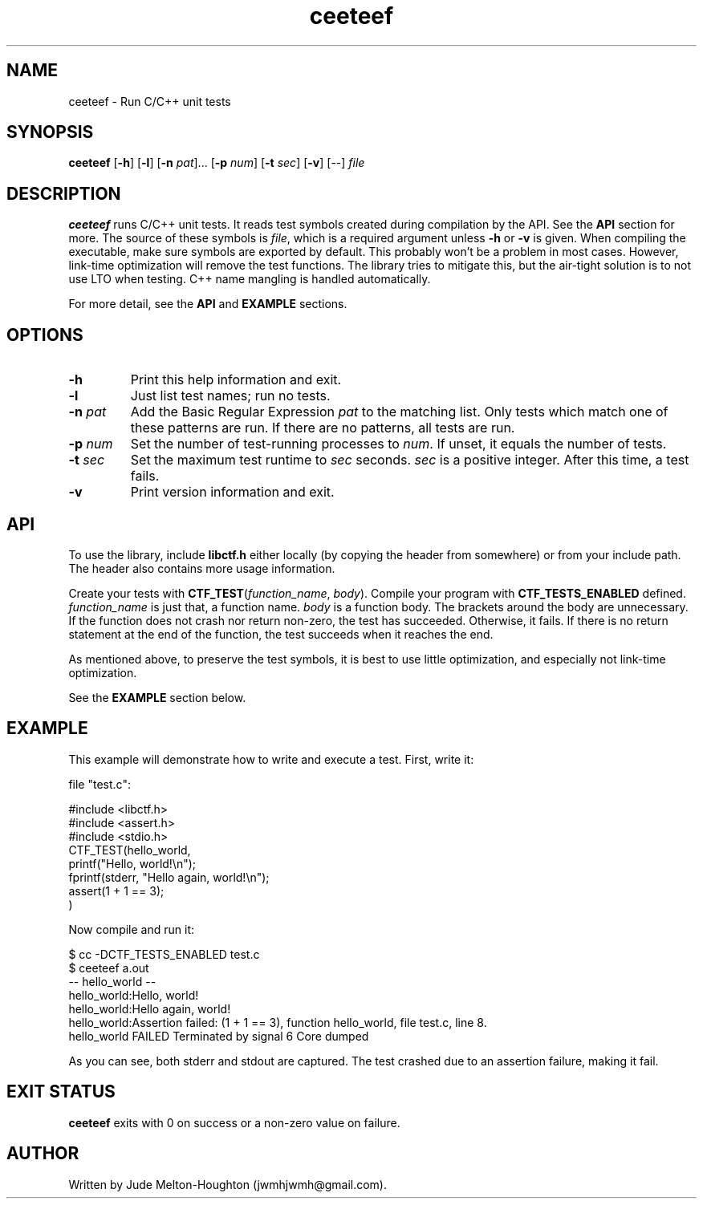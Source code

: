 .TH ceeteef 1 "24 July 2019" "version 0.1.8"

.SH NAME
ceeteef - Run C/C++ unit tests

.SH SYNOPSIS
\fBceeteef\fR [\fB-h\fR] [\fB-l\fR] [\fB-n\fR \fIpat\fR]... [\fB-p\fR \fInum\fR]
[\fB-t\fR \fIsec\fR] [\fB-v\fR] [--] \fIfile\fR

.SH DESCRIPTION
\fBceeteef\fR runs C/C++ unit tests. It reads test symbols created during
compilation by the API. See the \fBAPI\fR section for more. The source of these
symbols is \fIfile\fR, which is a required argument unless \fB-h\fR or \fB-v\fR
is given. When compiling the executable, make sure symbols are exported by
default. This probably won't be a problem in most cases. However, link-time
optimization will remove the test functions. The library tries to mitigate this,
but the air-tight solution is to not use LTO when testing. C++ name mangling is
handled automatically.

For more detail, see the \fBAPI\fR and \fBEXAMPLE\fR sections.

.SH OPTIONS

.IP \fB-h\fR
Print this help information and exit.

.IP \fB-l\fR
Just list test names; run no tests.

.IP "\fB-n\fR \fIpat\fR"
Add the Basic Regular Expression \fIpat\fR to the matching list. Only tests
which match one of these patterns are run. If there are no patterns, all tests
are run.

.IP "\fB-p\fR \fInum\fR"
Set the number of test-running processes to \fInum\fR. If unset, it equals the
number of tests.

.IP "\fB-t\fR \fIsec\fR"
Set the maximum test runtime to \fIsec\fR seconds. \fIsec\fR is a positive
integer. After this time, a test fails.

.IP \fB-v\fR
Print version information and exit.

.SH API

To use the library, include \fBlibctf.h\fR either locally (by copying the header
from somewhere) or from your include path. The header also contains more usage
information.

Create your tests with \fBCTF_TEST\fR(\fIfunction_name\fR, \fIbody\fR). Compile
your program with \fBCTF_TESTS_ENABLED\fR defined. \fIfunction_name\fR is just
that, a function name. \fIbody\fR is a function body. The brackets around the
body are unnecessary. If the function does not crash nor return non-zero, the
test has succeeded. Otherwise, it fails. If there is no return statement at the
end of the function, the test succeeds when it reaches the end.

As mentioned above, to preserve the test symbols, it is best to use little
optimization, and especially not link-time optimization.

See the \fBEXAMPLE\fR section below.

.SH EXAMPLE

This example will demonstrate how to write and execute a test. First, write it:

file "test.c":

.PD 0
.P
#include <libctf.h>
.P
#include <assert.h>
.P
#include <stdio.h>
.P

.P
CTF_TEST(hello_world,
.P
  printf("Hello, world!\\n");
.P
  fprintf(stderr, "Hello again, world!\\n");
.P
  assert(1 + 1 == 3);
.P
)
.PD

Now compile and run it:

.PD 0
.P
 $ cc -DCTF_TESTS_ENABLED test.c
.P
 $ ceeteef a.out
.P
-- hello_world --
.P
hello_world:Hello, world!
.P
hello_world:Hello again, world!
.P
hello_world:Assertion failed: (1 + 1 == 3), function hello_world, file test.c,
line 8.
.P
hello_world FAILED   Terminated by signal 6   Core dumped
.PD

As you can see, both stderr and stdout are captured. The test crashed due to an
assertion failure, making it fail.

.SH EXIT STATUS

\fBceeteef\fR exits with 0 on success or a non-zero value on failure.

.SH AUTHOR
Written by Jude Melton-Houghton (jwmhjwmh@gmail.com).
